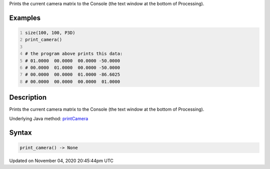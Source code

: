 .. title: print_camera()
.. slug: sketch_print_camera
.. date: 2020-11-04 20:45:44 UTC+00:00
.. tags:
.. category:
.. link:
.. description: py5 print_camera() documentation
.. type: text

Prints the current camera matrix to the Console (the text window at the bottom of Processing).

Examples
========

.. raw:: html

    <div class="example-table">

.. raw:: html

    <div class="example-row"><div class="example-cell-image">

.. raw:: html

    </div><div class="example-cell-code">

.. code:: python
    :number-lines:

    size(100, 100, P3D)
    print_camera()

    # the program above prints this data:
    # 01.0000  00.0000  00.0000 -50.0000
    # 00.0000  01.0000  00.0000 -50.0000
    # 00.0000  00.0000  01.0000 -86.6025
    # 00.0000  00.0000  00.0000  01.0000

.. raw:: html

    </div></div>

.. raw:: html

    </div>

Description
===========

Prints the current camera matrix to the Console (the text window at the bottom of Processing).

Underlying Java method: `printCamera <https://processing.org/reference/printCamera_.html>`_

Syntax
======

.. code:: python

    print_camera() -> None

Updated on November 04, 2020 20:45:44pm UTC

